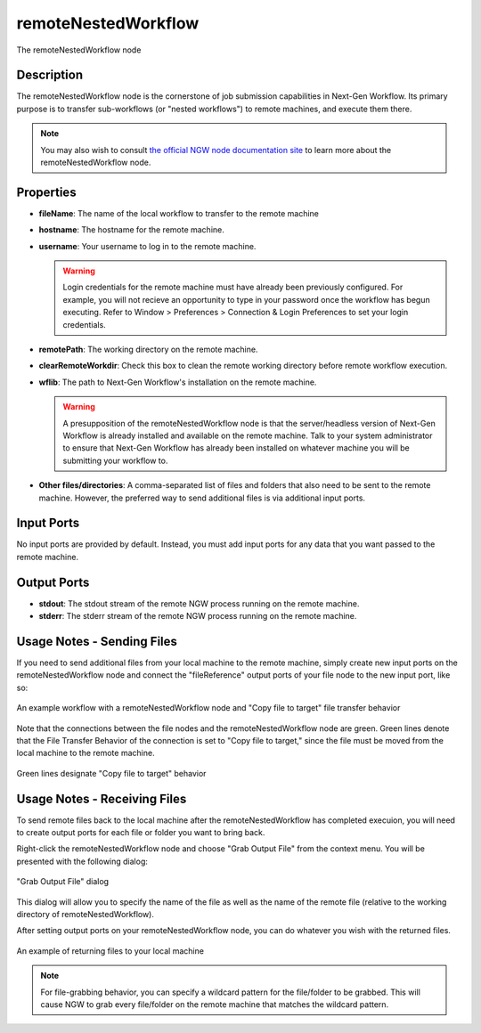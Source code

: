 .. _gui-job-submission-workflow-remoteNestedWorkflow:

.. _ngw-node-remoteNestedWorkflow:

====================
remoteNestedWorkflow
====================

.. figure:: img/JobSubmission_NGW_1.png
   :name: jobsubnodes:figure01
   :alt: The remoteNestedWorkflow node
   :align: center

   The remoteNestedWorkflow node

-----------
Description
-----------

The remoteNestedWorkflow node is the cornerstone of job submission capabilities in Next-Gen Workflow. Its primary purpose is to transfer sub-workflows (or "nested workflows")
to remote machines, and execute them there.

.. note::

   You may also wish to consult `the official NGW node documentation site <https://dart.sandia.gov/ngw/reference/nodes/components/remoteNestedWorkflow.html>`__ to learn more about the remoteNestedWorkflow node.

----------
Properties
----------

- **fileName**: The name of the local workflow to transfer to the remote machine
- **hostname**: The hostname for the remote machine.
- **username**: Your username to log in to the remote machine.

  .. warning::
  
     Login credentials for the remote machine must have already been previously configured. For example, you will not recieve an opportunity to type in your password
     once the workflow has begun executing. Refer to Window > Preferences > Connection & Login Preferences to set your login credentials.
	 
- **remotePath**: The working directory on the remote machine.
- **clearRemoteWorkdir**: Check this box to clean the remote working directory before remote workflow execution.
- **wflib**: The path to Next-Gen Workflow's installation on the remote machine.

  .. warning::

     A presupposition of the remoteNestedWorkflow node is that the server/headless version of Next-Gen Workflow is already installed and available on the remote machine. Talk
     to your system administrator to ensure that Next-Gen Workflow has already been installed on whatever machine you will be submitting your workflow to.
	 
- **Other files/directories**: A comma-separated list of files and folders that also need to be sent to the remote machine. However, the preferred way to send additional files
  is via additional input ports.

-----------
Input Ports
-----------

No input ports are provided by default. Instead, you must add input ports for any data that you want passed to the remote machine.

------------
Output Ports
------------

- **stdout**: The stdout stream of the remote NGW process running on the remote machine.
- **stderr**: The stderr stream of the remote NGW process running on the remote machine.
  
.. _gui-job-submission-workflow-remoteNestedWorkflow-sendfiles:

---------------------------
Usage Notes - Sending Files
---------------------------

If you need to send additional files from your local machine to the remote machine, simply create new input ports on the remoteNestedWorkflow node and connect the "fileReference" output ports
of your file node to the new input port, like so:

.. figure:: img/JobSubmission_NGW_Example1_1.png
   :name: jobsubnodes:figure02
   :alt: An example workflow with a remoteNestedWorkflow node and "Copy file to target" file transfer behavior
   :align: center

   An example workflow with a remoteNestedWorkflow node and "Copy file to target" file transfer behavior

Note that the connections between the file nodes and the remoteNestedWorkflow node are green. Green lines denote that the File Transfer Behavior of the connection is set to "Copy file to target,"
since the file must be moved from the local machine to the remote machine.

.. figure:: img/JobSubmission_NGW_4.png
   :name: jobsubnodes:figure03
   :alt: Green lines designate "Copy file to target" behavior
   :align: center

   Green lines designate "Copy file to target" behavior

.. _gui-job-submission-workflow-remoteNestedWorkflow-receivefiles:

-----------------------------
Usage Notes - Receiving Files
-----------------------------

To send remote files back to the local machine after the remoteNestedWorkflow has completed execuion, you will need to create output ports for each file or folder you want to bring back.

Right-click the remoteNestedWorkflow node and choose "Grab Output File" from the context menu. You will be presented with the following dialog:

.. figure:: img/JobSubmission_NGW_3.png
   :name: jobsubnodes:figure04
   :alt: "Grab Output File" dialog
   :align: center

   "Grab Output File" dialog
	 
This dialog will allow you to specify the name of the file as well as the name of the remote file (relative to the working directory of remoteNestedWorkflow).

After setting output ports on your remoteNestedWorkflow node, you can do whatever you wish with the returned files.

.. figure:: img/JobSubmission_NGW_2.png
   :name: jobsubnodes:figure05
   :alt: An example of returning files to your local machine
   :align: center

   An example of returning files to your local machine
	 
.. note::

   For file-grabbing behavior, you can specify a wildcard pattern for the file/folder to be grabbed. This will cause NGW to grab every file/folder on the remote machine that matches the wildcard pattern.
